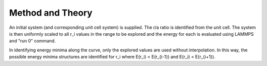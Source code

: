
Method and Theory
*****************

An initial system (and corresponding unit cell system) is supplied.
The r/a ratio is identified from the unit cell. The system is then
uniformly scaled to all r_i values in the range to be explored and the
energy for each is evaluated using LAMMPS and "run 0" command.

In identifying energy minima along the curve, only the explored values
are used without interpolation. In this way, the possible energy
minima structures are identified for r_i where E(r_i) < E(r_{i-1}) and
E(r_i) < E(r_{i+1}).
